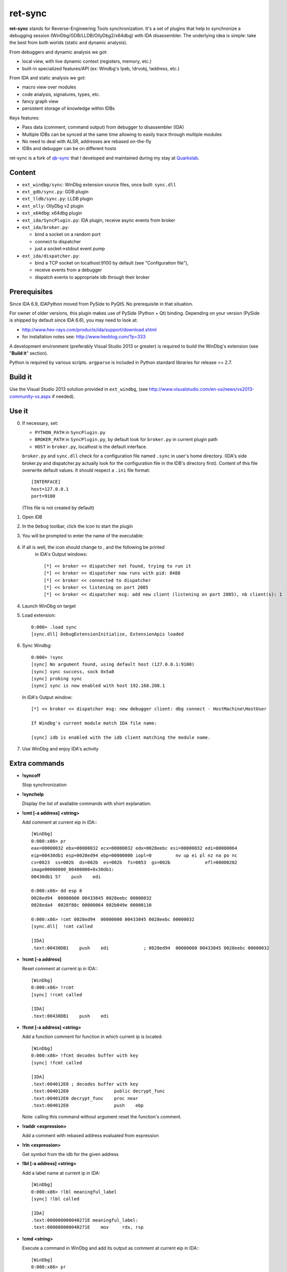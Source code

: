 
ret-sync
========

**ret-sync** stands for Reverse-Engineering Tools synchronization. It's a set of plugins that help to synchronize a debugging session (WinDbg/GDB/LLDB/OllyDbg2/x64dbg) with IDA disassembler. The underlying idea is simple: take the best from both worlds (static and dynamic analysis).

From debuggers and dynamic analysis we got:

* local view, with live dynamic context (registers, memory, etc.)
* built-in specialized features/API (ex: Windbg's !peb, !drvobj, !address, etc.)


From IDA and static analysis we got:

* macro view over modules
* code analysis, signatures, types, etc.
* fancy graph view
* persistent storage of knowledge within IDBs


Keys features:

* Pass data (comment, command output) from debugger to disassembler (IDA)
* Multiple IDBs can be synced at the same time allowing to easily trace through multiple modules
* No need to deal with ALSR, addresses are rebased on-the-fly
* IDBs and debugger can be on different hosts


ret-sync is a fork of `qb-sync <https://github.com/quarkslab/qb-sync>`_ that I developed and maintained during my stay at `Quarkslab <http://www.quarkslab.com>`_.




Content
-------

- ``ext_windbg/sync``: WinDbg extension source files, once built: ``sync.dll``
- ``ext_gdb/sync.py``: GDB plugin
- ``ext_lldb/sync.py``: LLDB plugin
- ``ext_olly``: OllyDbg v2 plugin
- ``ext_x64dbg``: x64dbg plugin

- ``ext_ida/SyncPlugin.py``: IDA plugin, receive async events from broker
- ``ext_ida/broker.py``:

  * bind a socket on a random port
  * connect to dispatcher
  * just a socket->stdout event pump

- ``ext_ida/dispatcher.py``:

  * bind a TCP socket on localhost:9100 by default (see "Configuration file"),
  * receive events from a debugger
  * dispatch events to appropriate idb through their broker




Prerequisites
-------------

Since IDA 6.9, IDAPython moved from PySide to PyQt5. No prerequisite in that situation.

For owner of older versions, this plugin makes use of PySide (Python + Qt) binding. Depending on your version (PySide is shipped by default since IDA 6.6), you may need to look at:

- http://www.hex-rays.com/products/ida/support/download.shtml
- for installation notes see: http://www.hexblog.com/?p=333

A development environment (preferably Visual Studio 2013 or greater) is required
to build the WinDbg's extension (see "**Build it**" section).

Python is required by various scripts. ``argparse`` is
included in Python standard libraries for release >= 2.7.



Build it
--------

Use the Visual Studio 2013 solution provided in ``ext_windbg``,
(see http://www.visualstudio.com/en-us/news/vs2013-community-vs.aspx if needed).



Use it
------

0. If necessary, set:

   * ``PYTHON_PATH`` in ``SyncPlugin.py``
   * ``BROKER_PATH`` in ``SyncPlugin.py``, by default look for ``broker.py`` in current plugin path
   * ``HOST`` in ``broker.py``, localhost is the default interface.
     
   ``broker.py`` and ``sync.dll`` check for a configuration file named ``.sync`` in user's home directory.
   (IDA's side broker.py and dispatcher.py actually look for the configuration file in the IDB's
   directory first).
   Content of this file overwrite default values. It should respect a ``.ini`` file format::

        [INTERFACE]
        host=127.0.0.1
        port=9100

   (This file is not created by default)


1. Open IDB
2. In the ``Debug`` toolbar, click the |ret-sync-icon-disabled| icon to start the plugin
3. You will be prompted to enter the name of the executable:

    .. image:: ./media/idb-name.png

4. If all is well, the icon should change to |ret-sync-icon-enabled|, and the following be printed
    in IDA's Output windows::

    [*] << broker << dispatcher not found, trying to run it
    [*] << broker << dispatcher now runs with pid: 8488
    [*] << broker << connected to dispatcher
    [*] << broker << listening on port 2085
    [*] << broker << dispatcher msg: add new client (listening on port 2085), nb client(s): 1

4. Launch WinDbg on target
5. Load extension::

    0:000> .load sync
    [sync.dll] DebugExtensionInitialize, ExtensionApis loaded

	
6. Sync Windbg::

    0:000> !sync
    [sync] No argument found, using default host (127.0.0.1:9100)
    [sync] sync success, sock 0x5a8
    [sync] probing sync
    [sync] sync is now enabled with host 192.168.208.1

	
   In IDA's Output window::

    [*] << broker << dispatcher msg: new debugger client: dbg connect - HostMachine\HostUser

    If Windbg's current module match IDA file name:

    [sync] idb is enabled with the idb client matching the module name.

	
7. Use WinDbg and enjoy IDA's activity



Extra commands
--------------

* **!syncoff**

  Stop synchronization


* **!synchelp**

  Display the list of available commands with short explanation.


* **!cmt [-a address] <string>**

  Add comment at current eip in IDA:::

    [WinDbg]
    0:000:x86> pr
    eax=00000032 ebx=00000032 ecx=00000032 edx=0028eebc esi=00000032 edi=00000064
    eip=00430db1 esp=0028ed94 ebp=00000000 iopl=0         nv up ei pl nz na po nc
    cs=0023  ss=002b  ds=002b  es=002b  fs=0053  gs=002b             efl=00000202
    image00000000_00400000+0x30db1:
    00430db1 57    push    edi

    0:000:x86> dd esp 8
    0028ed94  00000000 00433845 0028eebc 00000032
    0028eda4  0028f88c 00000064 002b049e 00000110

    0:000:x86> !cmt 0028ed94  00000000 00433845 0028eebc 00000032
    [sync.dll]  !cmt called

    [IDA]
    .text:00430DB1    push    edi             ; 0028ed94  00000000 00433845 0028eebc 00000032


* **!rcmt [-a address]**
 
  Reset comment at current ip in IDA:::

    [WinDbg]
    0:000:x86> !rcmt
    [sync] !rcmt called

    [IDA]
    .text:00430DB1    push    edi


* **!fcmt [-a address] <string>**

  Add a function comment for function in which current ip is located::

    [WinDbg]
    0:000:x86> !fcmt decodes buffer with key
    [sync] !fcmt called

    [IDA]
    .text:004012E0 ; decodes buffer with key
    .text:004012E0                 public decrypt_func
    .text:004012E0 decrypt_func    proc near
    .text:004012E0                 push    ebp

  Note: calling this command without argument reset the function's comment.

* **!raddr <expression>**
 
  Add a comment with rebased address evaluated from expression

* **!rln <expression>**

  Get symbol from the idb for the given address

* **!lbl [-a address] <string>**

  Add a label name at current ip in IDA::

    [WinDbg]
    0:000:x86> !lbl meaningful_label
    [sync] !lbl called

    [IDA]
    .text:000000000040271E meaningful_label:
    .text:000000000040271E    mov     rdx, rsp

* **!cmd <string>**

  Execute a command in WinDbg and add its output as comment at current eip in IDA:::

    [WinDbg]
    0:000:x86> pr
    eax=00000032 ebx=00000032 ecx=00000032 edx=0028eebc esi=00000032 edi=00000064
    eip=00430db1 esp=0028ed94 ebp=00000000 iopl=0         nv up ei pl nz na po nc
    cs=0023  ss=002b  ds=002b  es=002b  fs=0053  gs=002b             efl=00000202
    image00000000_00400000+0x30db1:
    00430db1 57     push    edi
    [sync.dll]  !cmd r edi

    [IDA]
    .text:00430DB1    push    edi             ; edi=00000064


* **!bc <||on|off|set 0xBBGGRR>>**

  Enable/disable path coloring in IDA. This is NOT a code tracing tool,
  there are efficient tools for that. Each manually stepped instruction is
  colored in the graph. Color a single instruction at current eip if called
  without argument.
  "set" argument is used to set path color with a new hex rgb code (reset color
  if called with a value > 0xFFFFFF).


* **!idblist**
 
  Get list of all IDB clients connected to the dispatcher:::

    [WinDbg]
    0:000> !idblist
    > currently connected idb(s):
        [0] target.exe

* **!syncmodauto <on|off>**
 
  Enable/disable idb auto switch based on module name:::

    [WinDbg]
    0:000> !syncmodauto off

    [IDA]
    [*] << broker << dispatcher msg: sync mode auto set to off


* **!idbn <n>**

  Set active idb to the nth client. n should be a valid decimal value.
  This is a semi-automatic mode (personal tribute to the tremendous jj).::

    [WinDbg]
    0:000:> !idbn 0
    > current idb set to 0

  In this example, current active idb client would have been set to::
 
	[0] target.exe.


* **!jmpto <expression>**
 
  Expression given as argument is evaluated in the context of the current debugger's status.
  IDA's view is then synced with the resulting address if a matching module is registered.
  Can be seen as a manual synching, relocation is automatically performed, on the fly.
  Especially useful for randomly relocated binary.


* **!jmpraw <expression>**

  Expression given as argument is evaluated in the context of the current debugger's status.
  If an idb is enable then IDA's view is synced with the resulting address. Address is not rebased
  and there is no idb switching.
  Especially useful for dynamically allocated/generated code.
  
* **!modmap <base> <size> <name>**

  A synthetic ("faked") module (defined using its base address and size) is added to the debugger internal list.
  From msdn: "If all the modules are reloaded - for example, by calling Reload with the Module parameter set to an empty string - all synthetic modules will be discarded."
  It can be used to more easily debug dynamically allocated/generated code.
  
* **!modunmap <base>**

  Remove a previously mapped synthetic module at base address.

* **!modcheck <||md5>**

  Use to check if current module really matches IDB's file (ex: module has been updated)
  When call without argument, pdb's GUID from Debug Directory is used. It can also use md5,
  but only with local debuggee (not in remote kernel debugging).

* **!bpcmds <||save|load|>**
  
  **bpcmds** wrapper, save and reload **.bpcmds** (breakpoints commands list) output to current idb. 
  Display (but not execute) saved data if called with no argument. 
  Persistent storage is achieved using IDA's netnode feature.

* **!ks**

  This command is a DML enhanced output of 'kv' command. Code Addresses are clickable (!jmpto) as well as data addresses (dc).

* **!translate <base> <addr> <mod>**

  Meant to be used from IDA (Alt-F2 shortcut), rebase an address with respect to its module's name and offset.


Address optional argument
-------------------------

!cmt, !rcmt and !fcmt commands support an optional address option: -a or --address.
Address should be passed as an hexadecimal value. Command parsing is based on python's
module argparse. To stop line parsing use ``--``.::

    [WinDbg]
    0:000:x86> !cmt -a 0x430DB2 comment

The address has to be a valid instruction's address.



IDA bindings over Windbg commands:
----------------------------------

``Syncplugin.py`` also registers Windbg command wrapper hotkeys.

* F2  - Set breakpoint at cursor address
* F3  - Set one-shot breakpoint at cursor address
* Ctrl-F2  - Set hardware breakpoint at cursor address
* Ctrl-F3  - Set one-shot hardware breakpoint at cursor address
* Alt-F2 - Translate (rebase in debugger) current cursor address
* F5  - Go
* F10 - Single step
* F11 - Single trace

These commands are only available when the current idb is active. When possible they have also been implemented for others debuggers.


GNU gdb (GDB)
-------------

GDB support is experimental, however:

0. Load extension (see auto-load-scripts)::

    gdb> source sync.py
    [sync] configuration file loaded 192.168.52.1:9100
    [sync] commands added


1. Sync with host::

    gdb> sync
    [sync] sync is now enabled with host 192.168.52.1
    <not running>

    gdb> r
    Starting program: /bin/ls
    [Thread debugging using libthread_db enabled]
    Using host libthread_db library "/lib/libthread_db.so.1".

2. Use commands, **without "!" prefix**::

    (gdb) cmd x/i $pc
    [sync] command output: => 0x8049ca3:    push   edi

    (gdb) synchelp
    [sync] extension commands help:
     > sync <host>
     > syncoff
     > cmt [-a address] <string>
     > rcmt [-a address] <string>
     > fcmt [-a address] <string>
     > cmd <string>
     > bc <on|off|>


LLDB
----

LLDB support is experimental, however:

0. Load extension (can also be added in ~/.lldbinit)::

    lldb> command script import sync

1. Sync with host::

    lldb> process launch -s
    lldb> sync
    [sync] connecting to localhost
    [sync] sync is now enabled with host localhost
    [sync] event handler started

2. Use commands::

    lldb> synchelp
    [sync] extension commands help:
     > sync <host>                   = synchronize with <host> or the default value
     > syncoff                       = stop synchronization
     > cmt <string>                  = add comment at current eip in IDA
     > rcmt <string>                 = reset comments at current eip in IDA
     > fcmt <string>                 = add a function comment for 'f = get_func(eip)' in IDA
     > cmd <string>                  = execute command <string> and add its output as comment at current eip in IDA
     > bc <on|off|>                  = enable/disable path coloring in IDA
                                       color a single instruction at current eip if called without argument
    lldb> cmt mooo


OllyDbg2
--------

OllyDbg2 support is experimental, however:

0. Build the plugin using the VS solution
1. Copy the dll within Olly's plugin directory
2. Use Plugins menu or shortcuts to enable (CTRL+s)/disable (CTRL+u)
   synchronization.

Due to the beta status of Olly2 API, only the following features have been implemented:

- Graph sync [use F7; F8 for stepping]
- Comment   [use CTRL+;]
- Label     [use CTRL+:]


x64dbg
------

Based on testplugin,  https://github.com/x64dbg/testplugin. x64dbg support is experimental, however:

0. Build the plugin using the VS solution

   Please note that plugin sdk is not redistributed with the solution.
   A copy can be found in each release of x64dbg.

   Paste the "``pluginsdk``" directory into "``ext_x64dbg\x64dbg_sync``"

1. Copy the dll (extension is ``.d32`` or ``.dp64``) within x64dbg's plugin directory.

2. Use commands to enable ("!sync") or disable ("!syncoff") synchronization.

Extend
------

While mostly focus on dynamic analysis, it is of-course possible to use other tools, see:

- http://blog.tetrane.com/2015/02/reven-in-your-toolkit.html


TODO
----

- Sure.


KNOWN BUGS/LIMITATIONS
----------------------

- Tested with Python 2.7, IDA 6.4 to 6.9 (Windows, Linux and Mac OS X), GNU gdb (GDB) 7.4.1 (Debian), lldb 310.2.37.
- **THERE IS NO AUTHENTICATION/ENCRYPTION** or whatsoever between the parties; you're on your own.
- Self modifying code is out of scope. 
  
With GDB:

- it seems that stop event is not called when using 'return' command.
- multi-threading debugging have issues with signals.
 
With Windbg:

- IDA's client plugin gets notified even though encountered breakpoint
  uses a command string that makes it continue ('g'). This can cause major slow-down
  if there are too much of these events. A limited fix has been implemented, the
  best solution is still to sync off temporarily.
- Possible race condition 
 
With IDA:

- Graph window redrawing is quite slow for big graphs.
- ret-sync shortcuts conflicts in Linux environments.


LICENSE
-------

**ret-sync** is free software: you can redistribute it and/or modify
it under the terms of the GNU General Public License as published by
the Free Software Foundation, either version 3 of the License, or
(at your option) any later version.

This program is distributed in the hope that it will be useful,
but WITHOUT ANY WARRANTY; without even the implied warranty of
MERCHANTABILITY or FITNESS FOR A PARTICULAR PURPOSE.  See the
GNU General Public License for more details.

You should have received a copy of the GNU General Public License
along with this program.  If not, see http://www.gnu.org/licenses/.


GREETZ
------

Hail to Bruce Dang, StalkR, @Ivanlef0u, Damien Aumaître,
Sébastien Renaud and Kévin Szkudlapski, _m00dy_ for their kindness, help, feedbacks and thoughts.
Ilfak Guilfanov and Igor Skochinsky for their help with IDA's internals.


.. |ret-sync-icon-disabled| image:: ./media/sync-off.png
.. |ret-sync-icon-enabled| image:: ./media/sync-on.png